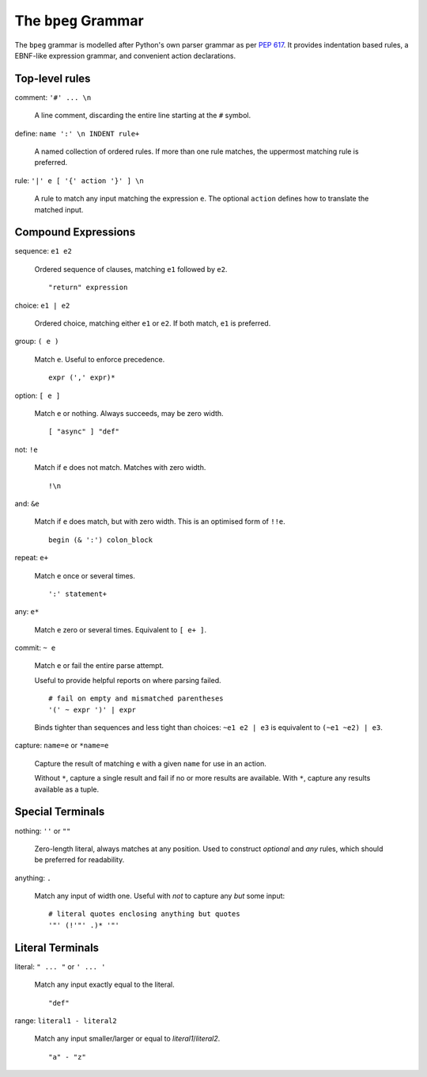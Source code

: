 The ``bpeg`` Grammar
====================

The ``bpeg`` grammar is modelled after Python's own parser grammar as per `PEP 617`_.
It provides indentation based rules, a EBNF-like expression grammar,
and convenient action declarations.

Top-level rules
---------------

comment: ``'#' ... \n``

    A line comment, discarding the entire line starting at the ``#`` symbol.

define: ``name ':' \n INDENT rule+``

    A named collection of ordered rules.
    If more than one rule matches, the uppermost matching rule is preferred.

rule: ``'|' e [ '{' action '}' ] \n``

    A rule to match any input matching the expression ``e``.
    The optional ``action`` defines how to translate the matched input.

Compound Expressions
--------------------

sequence: ``e1 e2``

    Ordered sequence of clauses, matching ``e1`` followed by ``e2``.
    ::

        "return" expression

choice: ``e1 | e2``

    Ordered choice, matching either ``e1`` or ``e2``.
    If both match, ``e1`` is preferred.

group: ``( e )``

    Match ``e``. Useful to enforce precedence.
    ::

        expr (',' expr)*

option: ``[ e ]``

    Match ``e`` or nothing. Always succeeds, may be zero width.
    ::

        [ "async" ] "def"

not: ``!e``

    Match if ``e`` does not match. Matches with zero width.
    ::

        !\n

and: ``&e``

    Match if ``e`` does match, but with zero width.
    This is an optimised form of ``!!e``.
    ::

        begin (& ':') colon_block

repeat: ``e+``

    Match ``e`` once or several times.
    ::

        ':' statement+

any: ``e*``

    Match ``e`` zero or several times. Equivalent to ``[ e+ ]``.

commit: ``~ e``

    Match ``e`` or fail the entire parse attempt.

    Useful to provide helpful reports on where parsing failed.
    ::

        # fail on empty and mismatched parentheses
        '(' ~ expr ')' | expr

    Binds tighter than sequences and less tight than choices:
    ``~e1 e2 | e3`` is equivalent to ``(~e1 ~e2) | e3``.

capture: ``name=e`` or ``*name=e``

    Capture the result of matching ``e`` with a given ``name`` for use in an action.

    Without ``*``, capture a single result and fail if no or more results are available.
    With ``*``, capture any results available as a tuple.

Special Terminals
-----------------

nothing: ``''`` or ``""``

    Zero-length literal, always matches at any position.
    Used to construct `optional` and `any` rules,
    which should be preferred for readability.

anything: ``.``

    Match any input of width one.
    Useful with `not` to capture any *but* some input::

        # literal quotes enclosing anything but quotes
        '"' (!'"' .)* '"'

Literal Terminals
-----------------

literal: ``" ... "`` or ``' ... '``

    Match any input exactly equal to the literal.
    ::

        "def"

range: ``literal1 - literal2``

    Match any input smaller/larger or equal to `literal1`/`literal2`.
    ::

        "a" - "z"

.. _`PEP 617`: https://www.python.org/dev/peps/pep-0617/